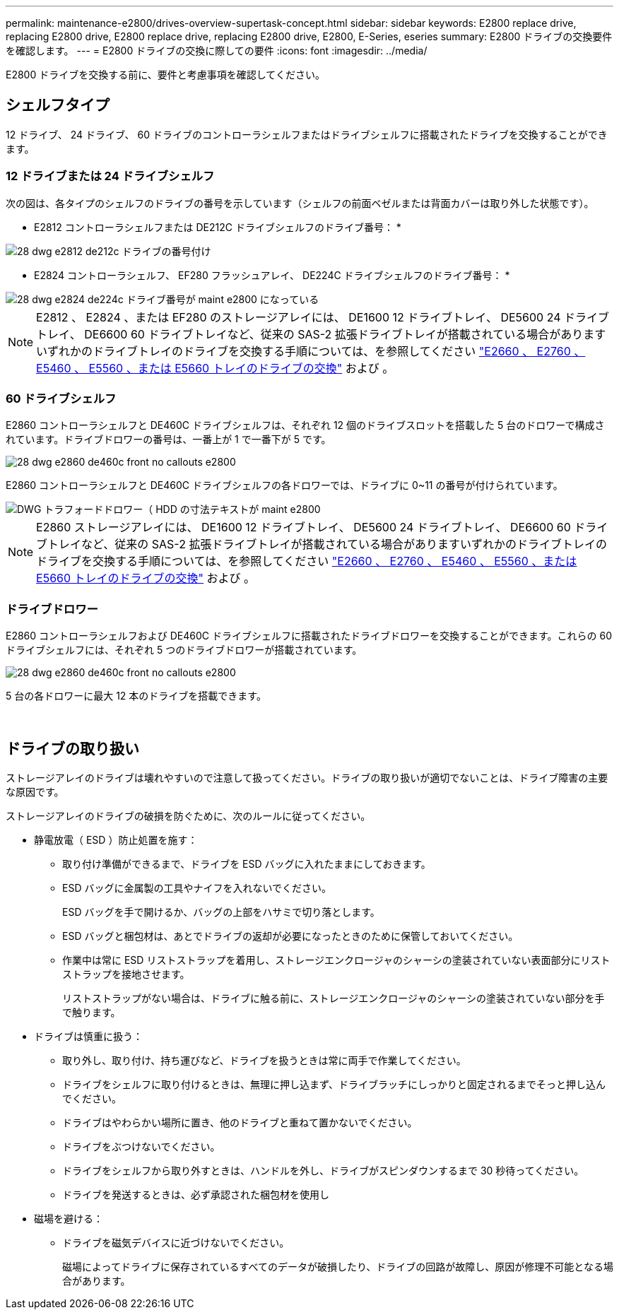 ---
permalink: maintenance-e2800/drives-overview-supertask-concept.html 
sidebar: sidebar 
keywords: E2800 replace drive, replacing E2800 drive, E2800 replace drive, replacing E2800 drive, E2800, E-Series, eseries 
summary: E2800 ドライブの交換要件を確認します。 
---
= E2800 ドライブの交換に際しての要件
:icons: font
:imagesdir: ../media/


[role="lead"]
E2800 ドライブを交換する前に、要件と考慮事項を確認してください。



== シェルフタイプ

12 ドライブ、 24 ドライブ、 60 ドライブのコントローラシェルフまたはドライブシェルフに搭載されたドライブを交換することができます。



=== 12 ドライブまたは 24 ドライブシェルフ

次の図は、各タイプのシェルフのドライブの番号を示しています（シェルフの前面ベゼルまたは背面カバーは取り外した状態です）。

* E2812 コントローラシェルフまたは DE212C ドライブシェルフのドライブ番号： *

image::../media/28_dwg_e2812_de212c_drive_numbering.gif[28 dwg e2812 de212c ドライブの番号付け]

* E2824 コントローラシェルフ、 EF280 フラッシュアレイ、 DE224C ドライブシェルフのドライブ番号： *

image::../media/28_dwg_e2824_de224c_drive_numbering_maint-e2800.gif[28 dwg e2824 de224c ドライブ番号が maint e2800 になっている]


NOTE: E2812 、 E2824 、または EF280 のストレージアレイには、 DE1600 12 ドライブトレイ、 DE5600 24 ドライブトレイ、 DE6600 60 ドライブトレイなど、従来の SAS-2 拡張ドライブトレイが搭載されている場合がありますいずれかのドライブトレイのドライブを交換する手順については、を参照してください link:https://library.netapp.com/ecm/ecm_download_file/ECMLP2577975["E2660 、 E2760 、 E5460 、 E5560 、または E5660 トレイのドライブの交換"^] および 。



=== 60 ドライブシェルフ

E2860 コントローラシェルフと DE460C ドライブシェルフは、それぞれ 12 個のドライブスロットを搭載した 5 台のドロワーで構成されています。ドライブドロワーの番号は、一番上が 1 で一番下が 5 です。

image::../media/28_dwg_e2860_de460c_front_no_callouts_maint-e2800.gif[28 dwg e2860 de460c front no callouts e2800]

E2860 コントローラシェルフと DE460C ドライブシェルフの各ドロワーでは、ドライブに 0~11 の番号が付けられています。

image::../media/dwg_trafford_drawer_with_hdds_callouts_maint-e2800.gif[DWG トラフォードドロワー（ HDD の寸法テキストが maint e2800]


NOTE: E2860 ストレージアレイには、 DE1600 12 ドライブトレイ、 DE5600 24 ドライブトレイ、 DE6600 60 ドライブトレイなど、従来の SAS-2 拡張ドライブトレイが搭載されている場合がありますいずれかのドライブトレイのドライブを交換する手順については、を参照してください link:https://library.netapp.com/ecm/ecm_download_file/ECMLP2577975["E2660 、 E2760 、 E5460 、 E5560 、または E5660 トレイのドライブの交換"^] および 。



=== ドライブドロワー

E2860 コントローラシェルフおよび DE460C ドライブシェルフに搭載されたドライブドロワーを交換することができます。これらの 60 ドライブシェルフには、それぞれ 5 つのドライブドロワーが搭載されています。

image::../media/28_dwg_e2860_de460c_front_no_callouts_maint-e2800.gif[28 dwg e2860 de460c front no callouts e2800]

5 台の各ドロワーに最大 12 本のドライブを搭載できます。

image:../media/92_dwg_de6600_drawer_with_hdds_no_callouts_maint-e2800.gif[""] image:../media/28_dwg_2800_controller_attn_led_maint-e2800.gif[""]



== ドライブの取り扱い

ストレージアレイのドライブは壊れやすいので注意して扱ってください。ドライブの取り扱いが適切でないことは、ドライブ障害の主要な原因です。

ストレージアレイのドライブの破損を防ぐために、次のルールに従ってください。

* 静電放電（ ESD ）防止処置を施す：
+
** 取り付け準備ができるまで、ドライブを ESD バッグに入れたままにしておきます。
** ESD バッグに金属製の工具やナイフを入れないでください。
+
ESD バッグを手で開けるか、バッグの上部をハサミで切り落とします。

** ESD バッグと梱包材は、あとでドライブの返却が必要になったときのために保管しておいてください。
** 作業中は常に ESD リストストラップを着用し、ストレージエンクロージャのシャーシの塗装されていない表面部分にリストストラップを接地させます。
+
リストストラップがない場合は、ドライブに触る前に、ストレージエンクロージャのシャーシの塗装されていない部分を手で触ります。



* ドライブは慎重に扱う：
+
** 取り外し、取り付け、持ち運びなど、ドライブを扱うときは常に両手で作業してください。
** ドライブをシェルフに取り付けるときは、無理に押し込まず、ドライブラッチにしっかりと固定されるまでそっと押し込んでください。
** ドライブはやわらかい場所に置き、他のドライブと重ねて置かないでください。
** ドライブをぶつけないでください。
** ドライブをシェルフから取り外すときは、ハンドルを外し、ドライブがスピンダウンするまで 30 秒待ってください。
** ドライブを発送するときは、必ず承認された梱包材を使用し


* 磁場を避ける：
+
** ドライブを磁気デバイスに近づけないでください。
+
磁場によってドライブに保存されているすべてのデータが破損したり、ドライブの回路が故障し、原因が修理不可能となる場合があります。




